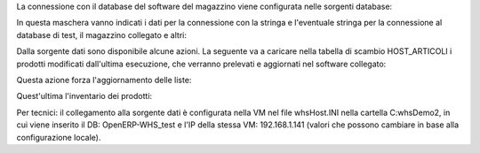 La connessione con il database del software del magazzino viene configurata nelle sorgenti database:

.. image:: ../static/description/sorgenti_database.png
    :alt: Sorgenti database

In questa maschera vanno indicati i dati per la connessione con la stringa e l'eventuale stringa per la connessione al database di test, il magazzino collegato e altri:

.. image:: ../static/description/configurazione_sorgente_dati.png
    :alt: Configurazione sorgente dati

Dalla sorgente dati sono disponibile alcune azioni. La seguente va a caricare nella tabella di scambio HOST_ARTICOLI i prodotti modificati dall'ultima esecuzione, che verranno prelevati e aggiornati nel software collegato:

.. image:: ../static/description/aggiorna_prodotti.png
    :alt: Aggiorna prodotti

Questa azione forza l'aggiornamento delle liste:

.. image:: ../static/description/sincronizza_liste.png
    :alt: Sincronizza liste

Quest'ultima l'inventario dei prodotti:

.. image:: ../static/description/sincronizza_magazzino.png
    :alt: Sincronizza magazzino

Per tecnici: il collegamento alla sorgente dati è configurata nella VM nel file whsHost.INI nella cartella C:\whsDemo2\, in cui viene inserito il DB: OpenERP-WHS_test e l'IP della stessa VM: 192.168.1.141 (valori che possono cambiare in base alla configurazione locale).
